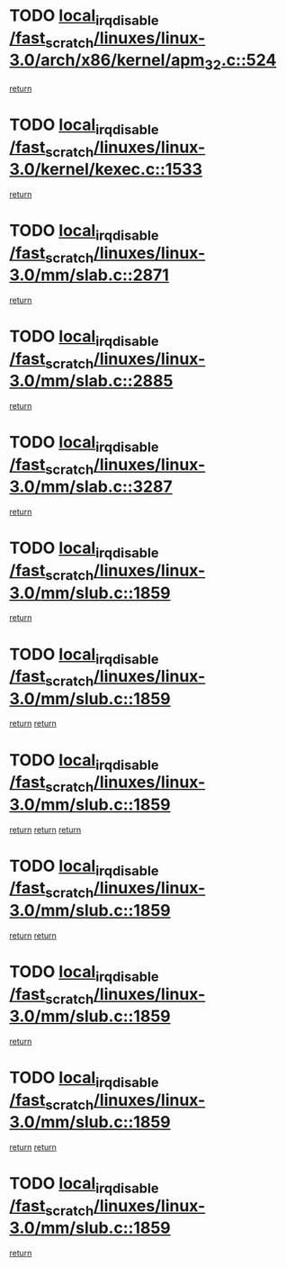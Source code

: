 * TODO [[view:/fast_scratch/linuxes/linux-3.0/arch/x86/kernel/apm_32.c::face=ovl-face1::linb=524::colb=2::cole=19][local_irq_disable /fast_scratch/linuxes/linux-3.0/arch/x86/kernel/apm_32.c::524]]
[[view:/fast_scratch/linuxes/linux-3.0/arch/x86/kernel/apm_32.c::face=ovl-face2::linb=526::colb=1::cole=7][return]]
* TODO [[view:/fast_scratch/linuxes/linux-3.0/kernel/kexec.c::face=ovl-face1::linb=1533::colb=2::cole=19][local_irq_disable /fast_scratch/linuxes/linux-3.0/kernel/kexec.c::1533]]
[[view:/fast_scratch/linuxes/linux-3.0/kernel/kexec.c::face=ovl-face2::linb=1568::colb=1::cole=7][return]]
* TODO [[view:/fast_scratch/linuxes/linux-3.0/mm/slab.c::face=ovl-face1::linb=2871::colb=2::cole=19][local_irq_disable /fast_scratch/linuxes/linux-3.0/mm/slab.c::2871]]
[[view:/fast_scratch/linuxes/linux-3.0/mm/slab.c::face=ovl-face2::linb=2880::colb=1::cole=7][return]]
* TODO [[view:/fast_scratch/linuxes/linux-3.0/mm/slab.c::face=ovl-face1::linb=2885::colb=2::cole=19][local_irq_disable /fast_scratch/linuxes/linux-3.0/mm/slab.c::2885]]
[[view:/fast_scratch/linuxes/linux-3.0/mm/slab.c::face=ovl-face2::linb=2886::colb=1::cole=7][return]]
* TODO [[view:/fast_scratch/linuxes/linux-3.0/mm/slab.c::face=ovl-face1::linb=3287::colb=3::cole=20][local_irq_disable /fast_scratch/linuxes/linux-3.0/mm/slab.c::3287]]
[[view:/fast_scratch/linuxes/linux-3.0/mm/slab.c::face=ovl-face2::linb=3310::colb=1::cole=7][return]]
* TODO [[view:/fast_scratch/linuxes/linux-3.0/mm/slub.c::face=ovl-face1::linb=1859::colb=2::cole=19][local_irq_disable /fast_scratch/linuxes/linux-3.0/mm/slub.c::1859]]
[[view:/fast_scratch/linuxes/linux-3.0/mm/slub.c::face=ovl-face2::linb=1838::colb=1::cole=7][return]]
* TODO [[view:/fast_scratch/linuxes/linux-3.0/mm/slub.c::face=ovl-face1::linb=1859::colb=2::cole=19][local_irq_disable /fast_scratch/linuxes/linux-3.0/mm/slub.c::1859]]
[[view:/fast_scratch/linuxes/linux-3.0/mm/slub.c::face=ovl-face2::linb=1838::colb=1::cole=7][return]]
[[view:/fast_scratch/linuxes/linux-3.0/mm/slub.c::face=ovl-face2::linb=1876::colb=1::cole=7][return]]
* TODO [[view:/fast_scratch/linuxes/linux-3.0/mm/slub.c::face=ovl-face1::linb=1859::colb=2::cole=19][local_irq_disable /fast_scratch/linuxes/linux-3.0/mm/slub.c::1859]]
[[view:/fast_scratch/linuxes/linux-3.0/mm/slub.c::face=ovl-face2::linb=1838::colb=1::cole=7][return]]
[[view:/fast_scratch/linuxes/linux-3.0/mm/slub.c::face=ovl-face2::linb=1876::colb=1::cole=7][return]]
[[view:/fast_scratch/linuxes/linux-3.0/mm/slub.c::face=ovl-face2::linb=1887::colb=1::cole=7][return]]
* TODO [[view:/fast_scratch/linuxes/linux-3.0/mm/slub.c::face=ovl-face1::linb=1859::colb=2::cole=19][local_irq_disable /fast_scratch/linuxes/linux-3.0/mm/slub.c::1859]]
[[view:/fast_scratch/linuxes/linux-3.0/mm/slub.c::face=ovl-face2::linb=1838::colb=1::cole=7][return]]
[[view:/fast_scratch/linuxes/linux-3.0/mm/slub.c::face=ovl-face2::linb=1887::colb=1::cole=7][return]]
* TODO [[view:/fast_scratch/linuxes/linux-3.0/mm/slub.c::face=ovl-face1::linb=1859::colb=2::cole=19][local_irq_disable /fast_scratch/linuxes/linux-3.0/mm/slub.c::1859]]
[[view:/fast_scratch/linuxes/linux-3.0/mm/slub.c::face=ovl-face2::linb=1876::colb=1::cole=7][return]]
* TODO [[view:/fast_scratch/linuxes/linux-3.0/mm/slub.c::face=ovl-face1::linb=1859::colb=2::cole=19][local_irq_disable /fast_scratch/linuxes/linux-3.0/mm/slub.c::1859]]
[[view:/fast_scratch/linuxes/linux-3.0/mm/slub.c::face=ovl-face2::linb=1876::colb=1::cole=7][return]]
[[view:/fast_scratch/linuxes/linux-3.0/mm/slub.c::face=ovl-face2::linb=1887::colb=1::cole=7][return]]
* TODO [[view:/fast_scratch/linuxes/linux-3.0/mm/slub.c::face=ovl-face1::linb=1859::colb=2::cole=19][local_irq_disable /fast_scratch/linuxes/linux-3.0/mm/slub.c::1859]]
[[view:/fast_scratch/linuxes/linux-3.0/mm/slub.c::face=ovl-face2::linb=1887::colb=1::cole=7][return]]
